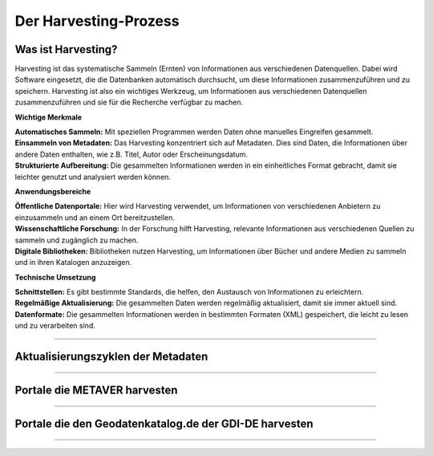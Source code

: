
Der Harvesting-Prozess
=======================

Was ist Harvesting?
-------------------

Harvesting ist das systematische Sammeln (Ernten) von Informationen aus verschiedenen Datenquellen. Dabei wird Software eingesetzt, die die Datenbanken automatisch durchsucht, um diese Informationen zusammenzuführen und zu speichern. Harvesting ist also ein wichtiges Werkzeug, um Informationen aus verschiedenen Datenquellen zusammenzuführen und sie für die Recherche verfügbar zu machen.


**Wichtige Merkmale**

| **Automatisches Sammeln:** Mit speziellen Programmen werden Daten ohne manuelles Eingreifen gesammelt.
| **Einsammeln von Metadaten:** Das Harvesting konzentriert sich auf Metadaten. Dies sind Daten, die Informationen über andere Daten enthalten, wie z.B. Titel, Autor oder Erscheinungsdatum.
| **Strukturierte Aufbereitung:** Die gesammelten Informationen werden in ein einheitliches Format gebracht, damit sie leichter genutzt und analysiert werden können.

**Anwendungsbereiche**

| **Öffentliche Datenportale:** Hier wird Harvesting verwendet, um Informationen von verschiedenen Anbietern zu einzusammeln und an einem Ort bereitzustellen.
| **Wissenschaftliche Forschung:** In der Forschung hilft Harvesting, relevante Informationen aus verschiedenen Quellen zu sammeln und zugänglich zu machen.
| **Digitale Bibliotheken:** Bibliotheken nutzen Harvesting, um Informationen über Bücher und andere Medien zu sammeln und in ihren Katalogen anzuzeigen.

**Technische Umsetzung**

| **Schnittstellen:** Es gibt bestimmte Standards, die helfen, den Austausch von Informationen zu erleichtern.
| **Regelmäßige Aktualisierung:** Die gesammelten Daten werden regelmäßig aktualisiert, damit sie immer aktuell sind.
| **Datenformate:** Die gesammelten Informationen werden in bestimmten Formaten (XML) gespeichert, die leicht zu lesen und zu verarbeiten sind.


---------------------------------------------------------------

Aktualisierungszyklen der Metadaten
-----------------------------------

---------------------------------------------------------------

Portale die METAVER harvesten
------------------------------

---------------------------------------------------------------

Portale die den Geodatenkatalog.de der GDI-DE harvesten
--------------------------------------------------------

---------------------------------------------------------------